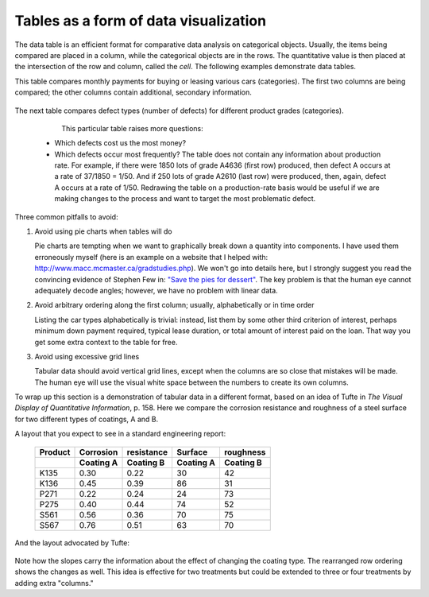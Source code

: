
Tables as a form of data visualization
=======================================

.. index::
   pair: data table; visualization
   see: table; data table

The data table is an efficient format for comparative data analysis on categorical objects. Usually, the items being compared are placed in a column, while the categorical objects are in the rows.  The quantitative value is then placed at the intersection of the row and column, called the *cell*. The following examples demonstrate data tables.

This table compares monthly payments for buying or leasing various cars (categories). The first two columns are being compared; the other columns contain additional, secondary information.

	.. figure:: ../figures/visualization/table-car-payments.png
		:alt:	../figures/visualization/table-examples.numbers
		:align: center
		:scale: 75
		:width: 881px

The next table compares defect types (number of defects) for different product grades (categories).

	.. figure:: ../figures/visualization/table-defect-counts.png
		:alt:	../figures/visualization/table-examples.numbers
		:align: left
		:scale: 50

	This particular table raises more questions:

	-	Which defects cost us the most money?
	-	Which defects occur most frequently?  The table does not contain any information about production rate. For example, if there were 1850 lots of grade A4636 (first row) produced, then defect A occurs at a rate of 37/1850 = 1/50. And if 250 lots of grade A2610 (last row) were produced, then, again, defect A occurs at a rate of 1/50. Redrawing the table on a production-rate basis would be useful if we are making changes to the process and want to target the most problematic defect.

.. AU: These last two bullets aren't questions, so I turned them into paragraphs.

	If we are comparing a type of defect over different grades, then we are now comparing down the table, instead of across the table. In this case, the fraction of defects for each grade would be a more useful quantity to display.

	If we are comparing defects within a grade, then we are comparing across the table. Here again, the fraction of each defect type, weighted according to the cost of that defect, would be more appropriate.


Three common pitfalls to avoid:

#.	Avoid using pie charts when tables will do

	Pie charts are tempting when we want to graphically break down a quantity into components. I have used them erroneously myself (here is an example on a website that I helped with: http://www.macc.mcmaster.ca/gradstudies.php). We won't go into details here, but I strongly suggest you read the convincing evidence of Stephen Few in: `"Save the pies for dessert" <https://www.perceptualedge.com/articles/08-21-07.pdf>`_. The key problem is that the human eye cannot adequately decode angles; however, we have no problem with linear data.

#.	Avoid arbitrary ordering along the first column; usually, alphabetically or in time order

	Listing the car types alphabetically is trivial: instead, list them by some other third criterion of interest, perhaps minimum down payment required, typical lease duration, or total amount of interest paid on the loan. That way you get some extra context to the table for free.

#.	Avoid using excessive grid lines

	Tabular data should avoid vertical grid lines, except when the columns are so close that mistakes will be made. The human eye will use the visual white space between the numbers to create its own columns.

	.. image:: ../figures/visualization/table-grid-comparison.png
		:scale: 60
		:width: 1036px


To wrap up this section is a demonstration of tabular data in a different format, based on an idea of Tufte in *The Visual Display of Quantitative Information*, p. 158. Here we compare the corrosion resistance and roughness of a steel surface for two different types of coatings, A and B.

A layout that you expect to see in a standard engineering report:

	+----------+-----------+-----------+-----------+-----------+
	| Product  | Corrosion | resistance| Surface   |roughness  |
	+----------+-----------+-----------+-----------+-----------+
	|          | Coating A |Coating B  | Coating A | Coating B |
	+==========+===========+===========+===========+===========+
	| K135     | 0.30      | 0.22      | 30        |   42      |
	+----------+-----------+-----------+-----------+-----------+
	| K136     | 0.45      | 0.39      | 86        |   31      |
	+----------+-----------+-----------+-----------+-----------+
	| P271     | 0.22      | 0.24      | 24        |   73      |
	+----------+-----------+-----------+-----------+-----------+
	| P275     | 0.40      | 0.44      | 74        |   52      |
	+----------+-----------+-----------+-----------+-----------+
	| S561     | 0.56      | 0.36      | 70        |   75      |
	+----------+-----------+-----------+-----------+-----------+
	| S567     | 0.76      | 0.51      | 63        |   70      |
	+----------+-----------+-----------+-----------+-----------+

And the layout advocated by Tufte:

	.. image:: ../figures/visualization/tables-recast-as-plots-both.png
	   :scale: 75

Note how the slopes carry the information about the effect of changing the coating type. The rearranged row ordering shows the changes as well. This idea is effective for two treatments but could be extended to three or four treatments by adding extra "columns."
